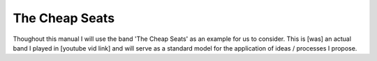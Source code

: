 The Cheap Seats
***************

Thoughout this manual I will use the band 'The Cheap Seats' as an example for us to consider. This is [was] an actual band I played in [youtube vid link] and will serve as a standard model for the application of ideas / processes I propose.

.. |The Cheap Seats| image:: images/seats-312-scaled.jpg
  :width: 600
  :alt: The Seats!

  